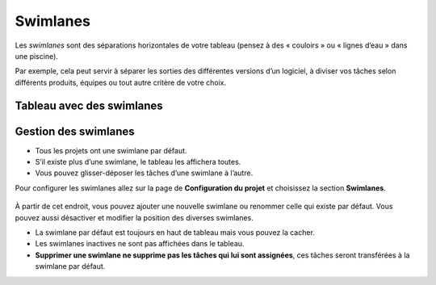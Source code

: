 Swimlanes
=========

Les *swimlanes* sont des séparations horizontales de votre tableau
(pensez à des « couloirs » ou « lignes d’eau » dans une piscine).

Par exemple, cela peut servir à séparer les sorties des différentes
versions d’un logiciel, à diviser vos tâches selon différents produits,
équipes ou tout autre critère de votre choix.

Tableau avec des swimlanes
--------------------------

.. figure:: /_static/swimlanes.png
   :alt: Swimlanes

Gestion des swimlanes
---------------------

-  Tous les projets ont une swimlane par défaut.
-  S’il existe plus d’une swimlane, le tableau les affichera toutes.
-  Vous pouvez glisser-déposer les tâches d’une swimlane à l’autre.

Pour configurer les swimlanes allez sur la page de **Configuration du
projet** et choisissez la section **Swimlanes**.

.. figure:: /_static/swimlane-configuration.png
   :alt: Swimlanes Configuration

À partir de cet endroit, vous pouvez ajouter une nouvelle swimlane ou
renommer celle qui existe par défaut. Vous pouvez aussi désactiver et
modifier la position des diverses swimlanes.

-  La swimlane par défaut est toujours en haut de tableau mais vous
   pouvez la cacher.
-  Les swimlanes inactives ne sont pas affichées dans le tableau.
-  **Supprimer une swimlane ne supprime pas les tâches qui lui sont
   assignées**, ces tâches seront transférées à la swimlane par défaut.
